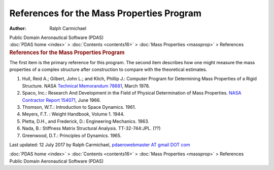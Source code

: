 ==========================================
References for the Mass Properties Program
==========================================

:Author: Ralph Carmichael

.. container:: newbanner

   Public Domain Aeronautical Software (PDAS)

.. container:: crumb

   :doc:`PDAS home <index>` > :doc:`Contents <contents16>` > :doc:`Mass
   Properties <massprop>` > References

.. container::
   :name: header

   .. rubric:: References for the Mass Properties Program
      :name: references-for-the-mass-properties-program

The first item is the primary reference for this program. The second
item describes how one might measure the mass properties of a complex
structure after construction to compare with the theoretical estimates.

#. Hull, Reid A.; Gilbert, John L.; and Klich, Phillip J.: Computer
   Program for Determining Mass Properties of a Rigid Structure. NASA
   `Technical Memorandum
   78681 <https://www.pdas.com/_static/tm78681.pdf>`__, March 1978.
#. Spaco, Inc.: Research And Development in the Field of Physical
   Determination of Mass Properties. `NASA Contractor Report
   154071 <https://docs.google.com/open?id=0B2UKsBO-ZMVgZUNtOVJGcmszNnc>`__,
   June 1966.
#. Thomson, W.T.: Introduction to Space Dynamics. 1961.
#. Meyers, F.T. : Weight Handbook, Volume 1. 1944.
#. Pletta, D.H., and Frederick, D.: Engineering Mechanics. 1963.
#. Nada, B.: Stiffness Matrix Structural Analysis. TT-32-744:JPL. (??)
#. Greenwood, D.T.: Principles of Dynamics. 1965.



Last updated: 12 July 2017 by Ralph Carmichael, `pdaerowebmaster AT
gmail DOT com <mailto:pdaerowebmaster@gmail.com>`__

.. container:: crumb

   :doc:`PDAS home <index>` > :doc:`Contents <contents16>` > :doc:`Mass
   Properties <massprop>` > References

.. container:: newbanner

   Public Domain Aeronautical Software (PDAS)
